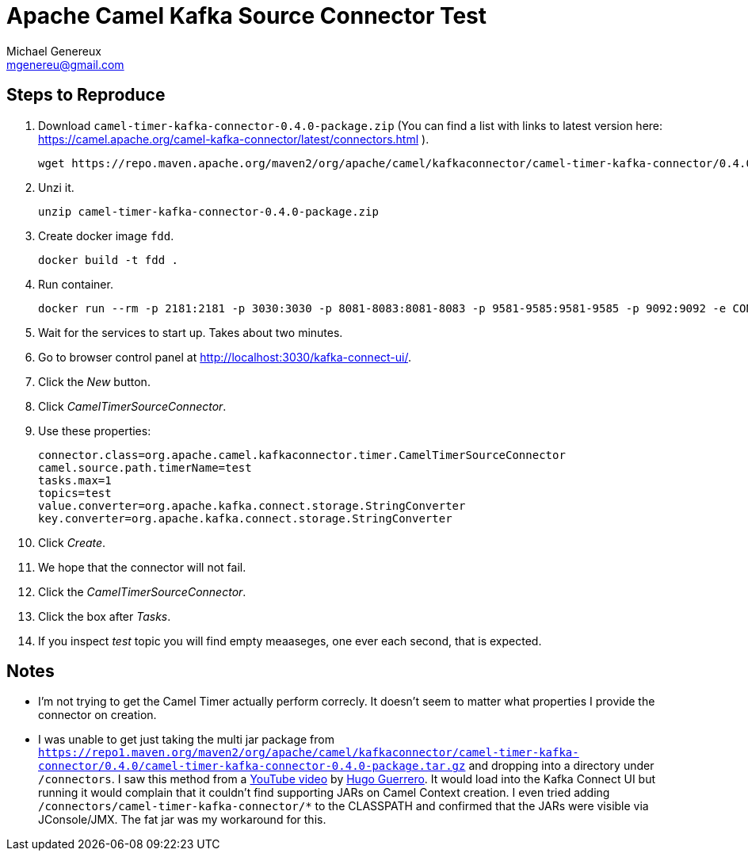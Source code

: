 # Apache Camel Kafka Source Connector Test
Michael Genereux <mgenereu@gmail.com>

## Steps to Reproduce

. Download `camel-timer-kafka-connector-0.4.0-package.zip` (You can find a list with links to latest version here: https://camel.apache.org/camel-kafka-connector/latest/connectors.html
).
    
    wget https://repo.maven.apache.org/maven2/org/apache/camel/kafkaconnector/camel-timer-kafka-connector/0.4.0/camel-timer-kafka-connector-0.4.0-package.zip
    
. Unzi it.

    unzip camel-timer-kafka-connector-0.4.0-package.zip

. Create docker image `fdd`.

    docker build -t fdd .
    
. Run container.
    
    docker run --rm -p 2181:2181 -p 3030:3030 -p 8081-8083:8081-8083 -p 9581-9585:9581-9585 -p 9092:9092 -e CONNECT_PLUGIN_PATH=/connectors fdd

. Wait for the services to start up.  Takes about two minutes.

. Go to browser control panel at http://localhost:3030/kafka-connect-ui/[http://localhost:3030/kafka-connect-ui/].

. Click the _New_ button.

. Click _CamelTimerSourceConnector_.

. Use these properties:

    connector.class=org.apache.camel.kafkaconnector.timer.CamelTimerSourceConnector
    camel.source.path.timerName=test
    tasks.max=1
    topics=test
    value.converter=org.apache.kafka.connect.storage.StringConverter
    key.converter=org.apache.kafka.connect.storage.StringConverter

. Click _Create_.

. We hope that the connector will not fail.

. Click the _CamelTimerSourceConnector_.

. Click the box after _Tasks_.

. If you inspect _test_ topic you will find empty meaaseges, one ever each second, that is expected.

## Notes

* I'm not trying to get the Camel Timer actually perform correcly. It doesn't seem to matter what properties I provide the connector on creation.

* I was unable to get just taking the multi jar package from `https://repo1.maven.org/maven2/org/apache/camel/kafkaconnector/camel-timer-kafka-connector/0.4.0/camel-timer-kafka-connector-0.4.0-package.tar.gz` and dropping into a directory under `/connectors`. I saw this method from a https://youtu.be/7Co2AN_AoM4[YouTube video] by https://github.com/hguerrero[Hugo Guerrero]. It would load into the Kafka Connect UI but running it would complain that it couldn't find supporting JARs on Camel Context creation.  I even tried adding `/connectors/camel-timer-kafka-connector/*` to the CLASSPATH and confirmed that the JARs were visible via JConsole/JMX. The fat jar was my workaround for this.
